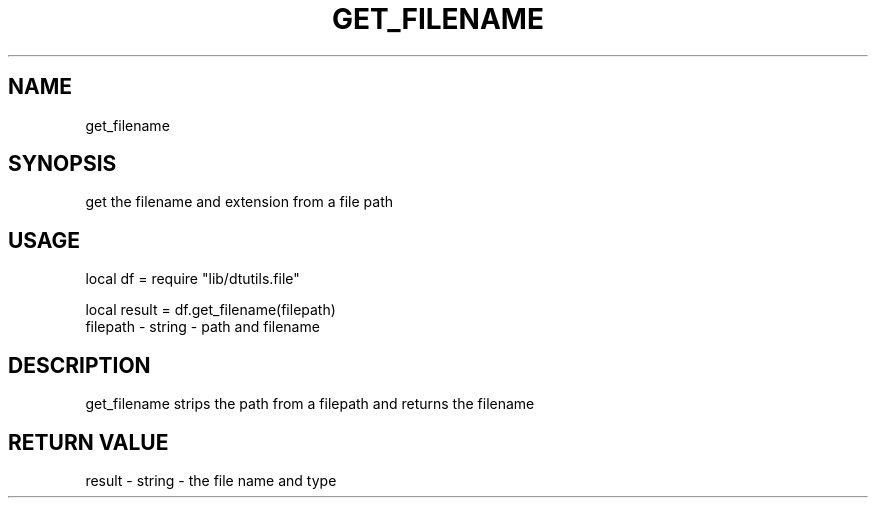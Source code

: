 .TH GET_FILENAME 3 "" "" "Darktable dtutils.file functions"
.SH NAME
get_filename
.SH SYNOPSIS
get the filename and extension from a file path
.SH USAGE
local df = require "lib/dtutils.file"

    local result = df.get_filename(filepath)
      filepath - string - path and filename
.SH DESCRIPTION
get_filename strips the path from a filepath and returns the filename
.SH RETURN VALUE
result - string - the file name and type
